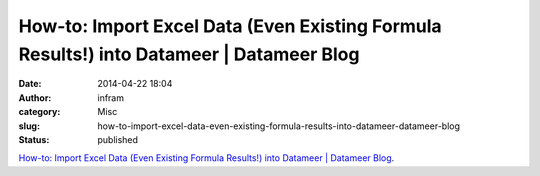 How-to: Import Excel Data (Even Existing Formula Results!) into Datameer | Datameer Blog
########################################################################################
:date: 2014-04-22 18:04
:author: infram
:category: Misc
:slug: how-to-import-excel-data-even-existing-formula-results-into-datameer-datameer-blog
:status: published

`How-to: Import Excel Data (Even Existing Formula Results!) into
Datameer \| Datameer
Blog <http://www.datameer.com/blog/favorite-feature-friday/how-to-import-excel-data-even-existing-formula-results-into-datameer.html>`__.
